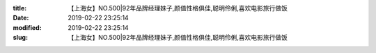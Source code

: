 
:title: 【上海女】NO.500|92年品牌经理妹子,颜值性格俱佳,聪明伶俐,喜欢电影旅行做饭
:date: 2019-02-22 23:25:14
:modified: 2019-02-22 23:25:14
:slug: 【上海女】NO.500|92年品牌经理妹子,颜值性格俱佳,聪明伶俐,喜欢电影旅行做饭


.. raw:: html
    :file: html/【上海女】NO.500|92年品牌经理妹子,颜值性格俱佳,聪明伶俐,喜欢电影旅行做饭.html
